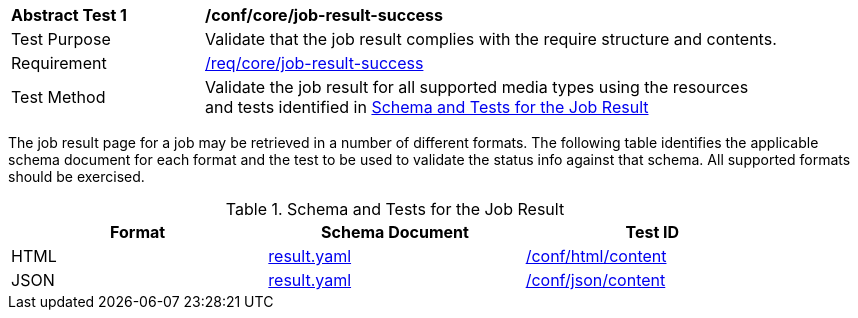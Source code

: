 [[ats_core_job-result-success]]
[width="90%",cols="2,6a"]
|===
^|*Abstract Test {counter:ats-id}* |*/conf/core/job-result-success*
^|Test Purpose |Validate that the job result complies with the require structure and contents.
^|Requirement |<<req_core_job-result-success,/req/core/job-result-success>>
^|Test Method |Validate the job result for all supported media types using the resources and tests identified in <<job-result-schema>>
|===

The job result page for a job may be retrieved in a number of different formats. The following table identifies the applicable schema document for each format and the test to be used to validate the status info against that schema.  All supported formats should be exercised.

[[job-result-schema]]
.Schema and Tests for the Job Result 
[width="90%",cols="3",options="header"]
|===
|Format |Schema Document |Test ID
|HTML |link:http://schemas.opengis.net/ogcapi/processes/part1/1.0/openapi/schemas/landingPage.yaml[result.yaml] |<<ats_html_content,/conf/html/content>>
|JSON |link:http://schemas.opengis.net/ogcapi/processes/part1/1.0/openapi/schemas/landingPage.yaml[result.yaml] |<<ats_json_content,/conf/json/content>>
|===


